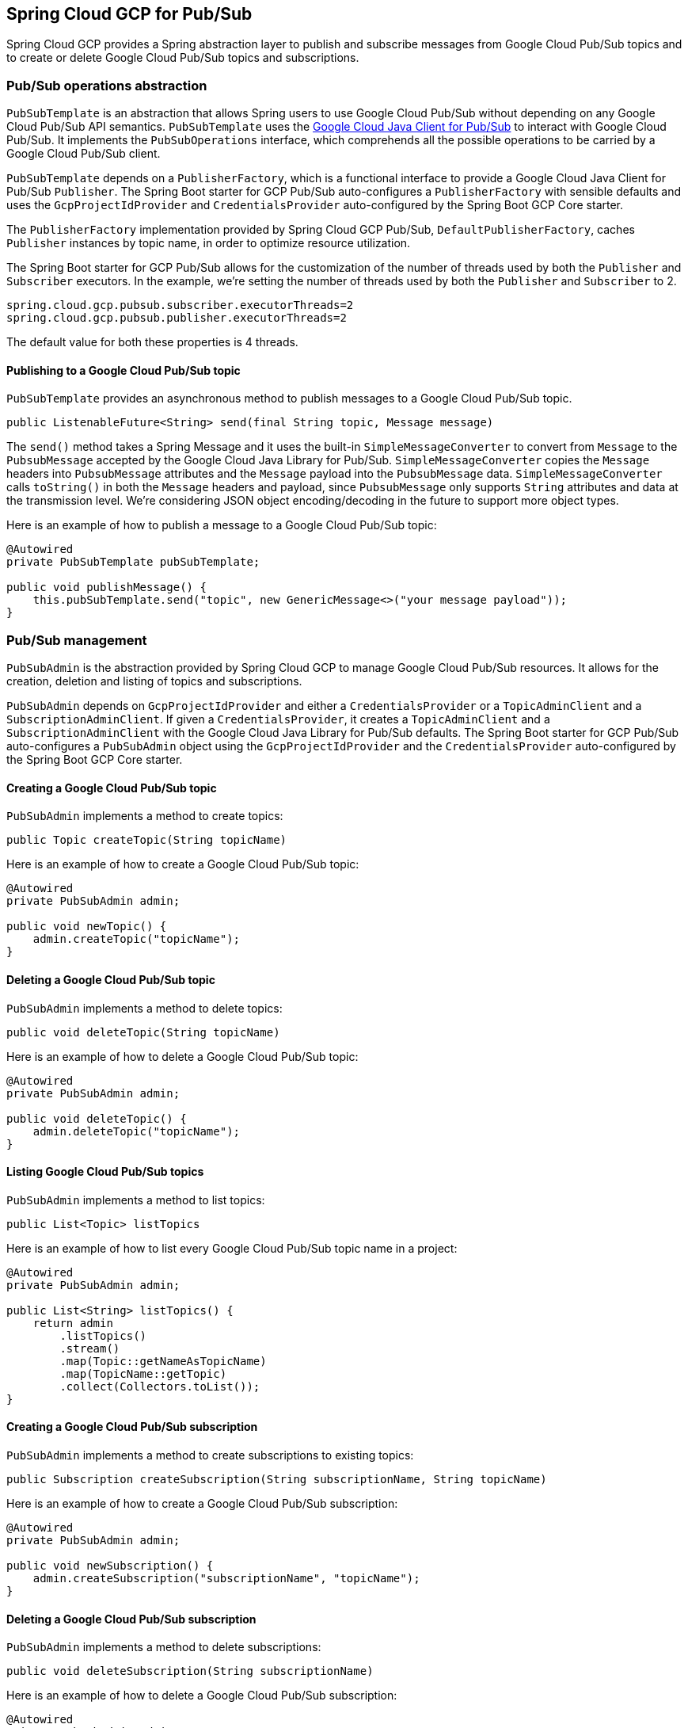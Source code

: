 == Spring Cloud GCP for Pub/Sub

Spring Cloud GCP provides a Spring abstraction layer to publish and subscribe messages from Google
Cloud Pub/Sub topics and to create or delete Google Cloud Pub/Sub topics and subscriptions.

=== Pub/Sub operations abstraction

`PubSubTemplate` is an abstraction that allows Spring users to use Google Cloud Pub/Sub without
depending on any Google Cloud Pub/Sub API semantics. `PubSubTemplate` uses the
https://github.com/GoogleCloudPlatform/google-cloud-java/tree/master/google-cloud-pubsub[Google Cloud Java Client for Pub/Sub]
to interact with Google Cloud Pub/Sub. It implements the `PubSubOperations` interface, which
comprehends all the possible operations to be carried by a Google Cloud Pub/Sub client.

`PubSubTemplate` depends on a `PublisherFactory`, which is a functional interface to provide a
Google Cloud Java Client for Pub/Sub `Publisher`. The Spring Boot starter for GCP Pub/Sub
auto-configures a `PublisherFactory` with sensible defaults and uses the `GcpProjectIdProvider` and
`CredentialsProvider` auto-configured by the Spring Boot GCP Core starter.

The `PublisherFactory` implementation provided by Spring Cloud GCP Pub/Sub,
`DefaultPublisherFactory`, caches `Publisher` instances by topic name, in order to optimize resource
utilization.

The Spring Boot starter for GCP Pub/Sub allows for the customization of the number of threads used
by both the `Publisher` and `Subscriber` executors. In the example, we're setting the number of
threads used by both the `Publisher` and `Subscriber` to 2.

[source,yaml]
----
spring.cloud.gcp.pubsub.subscriber.executorThreads=2
spring.cloud.gcp.pubsub.publisher.executorThreads=2
----

The default value for both these properties is 4 threads.

==== Publishing to a Google Cloud Pub/Sub topic

`PubSubTemplate` provides an asynchronous method to publish messages to a Google Cloud Pub/Sub
topic.

[source,java]
----
public ListenableFuture<String> send(final String topic, Message message)
----

The `send()` method takes a Spring Message and it uses the built-in `SimpleMessageConverter` to
convert from `Message` to the `PubsubMessage` accepted by the Google Cloud Java Library for Pub/Sub.
`SimpleMessageConverter` copies the `Message` headers into `PubsubMessage` attributes and the
`Message` payload into the `PubsubMessage` data. `SimpleMessageConverter` calls `toString()` in both
the `Message` headers and payload, since `PubsubMessage` only supports `String` attributes and data
at the transmission level. We're considering JSON object encoding/decoding in the future to support
more object types.

Here is an example of how to publish a message to a Google Cloud Pub/Sub topic:

[source,java]
----
@Autowired
private PubSubTemplate pubSubTemplate;

public void publishMessage() {
    this.pubSubTemplate.send("topic", new GenericMessage<>("your message payload"));
}
----

=== Pub/Sub management

`PubSubAdmin` is the abstraction provided by Spring Cloud GCP to manage Google Cloud Pub/Sub
resources. It allows for the creation, deletion and listing of topics and subscriptions.

`PubSubAdmin` depends on `GcpProjectIdProvider` and either a `CredentialsProvider` or a
`TopicAdminClient` and a `SubscriptionAdminClient`. If given a `CredentialsProvider`, it creates
a `TopicAdminClient` and a `SubscriptionAdminClient` with the Google Cloud Java Library for Pub/Sub
defaults. The Spring Boot starter for GCP Pub/Sub auto-configures a `PubSubAdmin` object using the
`GcpProjectIdProvider` and the `CredentialsProvider` auto-configured by the Spring Boot GCP Core
starter.

==== Creating a Google Cloud Pub/Sub topic

`PubSubAdmin` implements a method to create topics:

[source,java]
----
public Topic createTopic(String topicName)
----

Here is an example of how to create a Google Cloud Pub/Sub topic:

[source,java]
----
@Autowired
private PubSubAdmin admin;

public void newTopic() {
    admin.createTopic("topicName");
}
----

==== Deleting a Google Cloud Pub/Sub topic

`PubSubAdmin` implements a method to delete topics:

[source,java]
----
public void deleteTopic(String topicName)
----

Here is an example of how to delete a Google Cloud Pub/Sub topic:

[source,java]
----
@Autowired
private PubSubAdmin admin;

public void deleteTopic() {
    admin.deleteTopic("topicName");
}
----

==== Listing Google Cloud Pub/Sub topics

`PubSubAdmin` implements a method to list topics:

[source,java]
----
public List<Topic> listTopics
----

Here is an example of how to list every Google Cloud Pub/Sub topic name in a project:

[source,java]
----
@Autowired
private PubSubAdmin admin;

public List<String> listTopics() {
    return admin
        .listTopics()
        .stream()
        .map(Topic::getNameAsTopicName)
        .map(TopicName::getTopic)
        .collect(Collectors.toList());
}
----

==== Creating a Google Cloud Pub/Sub subscription

// TODO(joaomartins): Mention the other alternative createSubscription methods.

`PubSubAdmin` implements a method to create subscriptions to existing topics:

[source,java]
----
public Subscription createSubscription(String subscriptionName, String topicName)
----

Here is an example of how to create a Google Cloud Pub/Sub subscription:

[source,java]
----
@Autowired
private PubSubAdmin admin;

public void newSubscription() {
    admin.createSubscription("subscriptionName", "topicName");
}
----

==== Deleting a Google Cloud Pub/Sub subscription

`PubSubAdmin` implements a method to delete subscriptions:

[source,java]
----
public void deleteSubscription(String subscriptionName)
----

Here is an example of how to delete a Google Cloud Pub/Sub subscription:

[source,java]
----
@Autowired
private PubSubAdmin admin;

public void deleteSubscription() {
    admin.deleteSubscription("subscriptionName");
}
----

==== Listing Google Cloud Pub/Sub subscriptions

`PubSubAdmin` implements a method to list subscriptions:

[source,java]
----
public List<Subscription> listSubscriptions()
----

Here is an example of how to list every subscription name in a project:

[source,java]
----
@Autowired
private PubSubAdmin admin;

public List<String> listSubscriptions() {
return admin
    .listSubscriptions()
    .stream()
    .map(Subscription::getNameAsSubscriptionName)
    .map(SubscriptionName::getSubscription)
    .collect(Collectors.toList());
}
----

